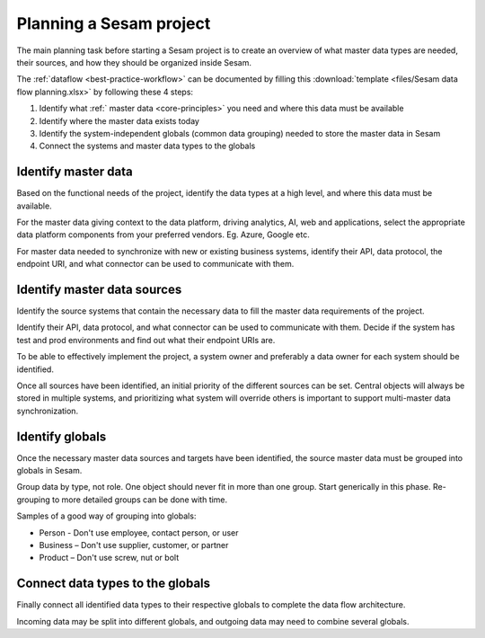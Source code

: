 Planning a Sesam project
============================

The main planning task before starting a Sesam project is to create
an overview of what master data types are needed, their sources, and how
they should be organized inside Sesam.

The :ref:`dataflow <best-practice-workflow>` can be documented by filling this
:download:`template <files/Sesam data flow planning.xlsx>` by following these 4 steps:

1. Identify what :ref:` master data <core-principles>` you need and where this data must be
   available

2. Identify where the master data exists today

3. Identify the system-independent globals (common data grouping) needed
   to store the master data in Sesam

4. Connect the systems and master data types to the globals

Identify master data
--------------------

Based on the functional needs of the project, identify the data types at
a high level, and where this data must be available.

For the master data giving context to the data platform, driving
analytics, AI, web and applications, select the appropriate data platform
components from your preferred vendors. Eg. Azure, Google etc.

For master data needed to synchronize with new or existing
business systems, identify their API, data protocol, the
endpoint URI, and what connector can be used to communicate with them.

Identify master data sources
----------------------------

Identify the source systems that contain the necessary data to fill the
master data requirements of the project.

Identify their API, data protocol, and what connector can be
used to communicate with them. Decide if the system has test and prod
environments and find out what their endpoint URIs are.

To be able to effectively implement the project, a system owner and
preferably a data owner for each system should be identified.

Once all sources have been identified, an initial priority of the
different sources can be set. Central objects will always be stored in
multiple systems, and prioritizing what system will override others is
important to support multi-master data synchronization.

Identify globals
----------------

Once the necessary master data sources and targets have been identified, the
source master data must be grouped into globals in Sesam.

Group data by type, not role. One object should never fit in more than
one group. Start generically in this phase. Re-grouping to more detailed
groups can be done with time.

Samples of a good way of grouping into globals:

-  Person - Don't use employee, contact person, or user

-  Business – Don't use supplier, customer, or partner

-  Product – Don't use screw, nut or bolt

Connect data types to the globals
---------------------------------

Finally connect all identified data types to their respective globals to
complete the data flow architecture.

Incoming data may be split into
different globals, and outgoing data may need to combine several
globals.
